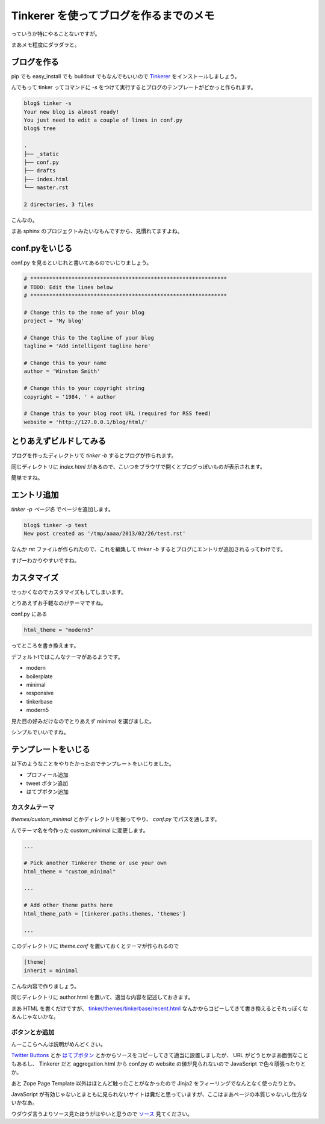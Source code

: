 Tinkerer を使ってブログを作るまでのメモ
=======================================

っていうか特にやることないですが。

まあメモ程度にダラダラと。

ブログを作る
------------

pip でも easy_install でも buildout でもなんでもいいので `Tinkerer <https://pypi.python.org/pypi/Tinkerer/>`_ をインストールしましょう。

んでもって tinker ってコマンドに `-s` をつけて実行するとブログのテンプレートがどかっと作られます。

.. code-block:: sh

   blog$ tinker -s
   Your new blog is almost ready!
   You just need to edit a couple of lines in conf.py
   blog$ tree

   .
   ├── _static
   ├── conf.py
   ├── drafts
   ├── index.html
   └── master.rst

   2 directories, 3 files

こんなの。

まあ sphinx のプロジェクトみたいなもんですから、見慣れてますよね。

conf.pyをいじる
---------------

conf.py を見るといじれと書いてあるのでいじりましょう。

.. code-block:: python

   # **************************************************************
   # TODO: Edit the lines below
   # **************************************************************

   # Change this to the name of your blog
   project = 'My blog'

   # Change this to the tagline of your blog
   tagline = 'Add intelligent tagline here'

   # Change this to your name
   author = 'Winston Smith'

   # Change this to your copyright string
   copyright = '1984, ' + author

   # Change this to your blog root URL (required for RSS feed)
   website = 'http://127.0.0.1/blog/html/'


とりあえずビルドしてみる
------------------------

ブログを作ったディレクトリで `tinker -b` するとブログが作られます。

同じディレクトリに `index.html` があるので、こいつをブラウザで開くとブログっぽいものが表示されます。

簡単ですね。


エントリ追加
------------

`tinker -p ページ名` でページを追加します。

.. code-block:: sh

   blog$ tinker -p test
   New post created as '/tmp/aaaa/2013/02/26/test.rst'

なんか rst ファイルが作られたので、これを編集して `tinker -b` するとブログにエントリが追加されるってわけです。

すげーわかりやすいですね。


カスタマイズ
------------

せっかくなのでカスタマイズもしてしまいます。

とりあえずお手軽なのがテーマですね。

conf.py にある

.. code-block:: python

   html_theme = "modern5"

ってところを書き換えます。

デフォルトtではこんなテーマがあるようです。

- modern
- boilerplate
- minimal
- responsive
- tinkerbase
- modern5

見た目の好みだけなのでとりあえず minimal を選びました。

シンプルでいいですね。


テンプレートをいじる
--------------------

以下のようなことをやりたかったのでテンプレートをいじりました。

- プロフィール追加
- tweet ボタン追加
- はてブボタン追加


カスタムテーマ
~~~~~~~~~~~~~~

`themes/custom_minimal` とかディレクトリを掘ってやり、 `conf.py` でパスを通します。

んでテーマ名を今作った custom_minimal に変更します。

.. code-block:: python

   ...

   # Pick another Tinkerer theme or use your own
   html_theme = "custom_minimal"

   ...

   # Add other theme paths here
   html_theme_path = [tinkerer.paths.themes, 'themes']

   ...



このディレクトリに `theme.conf` を置いておくとテーマが作られるので

.. code-block:: ini

   [theme]
   inherit = minimal

こんな内容で作りましょう。

同じディレクトリに author.html を置いて、適当な内容を記述しておきます。

まあ HTML を書くだけですが、 `tinker/themes/tinkerbase/recent.html <https://bitbucket.org/vladris/tinkerer/src/default/tinkerer/themes/tinkerbase/recent.html?at=default>`_ なんかからコピーしてきて書き換えるとそれっぽくなるんじゃないかな。


ボタンとか追加
~~~~~~~~~~~~~~

んーここらへんは説明がめんどくさい。

`Twitter Buttons <https://twitter.com/about/resources/buttons>`_ とか `はてブボタン <http://b.hatena.ne.jp/guide/bbutton>`_ とかからソースをコピーしてきて適当に設置しましたが、 URL がどうとかまあ面倒なこともあるし、 Tinkerer だと aggregation.html から conf.py の website の値が見られないので JavaScript で色々頑張ったりとか。

あと Zope Page Template 以外はほとんど触ったことがなかったので Jinja2 をフィーリングでなんとなく使ったりとか。

JavaScript が有効じゃないとまともに見られないサイトは糞だと思っていますが、ここはまあページの本質じゃないし仕方ないかなあ。

ウダウダ言うよりソース見たほうがはやいと思うので `ソース <https://bitbucket.org/shomah4a/blog/src/master/themes/custom_minimal>`_ 見てください。



.. author:: default
.. categories:: none
.. tags:: sphinx, tinkerer
.. comments::
